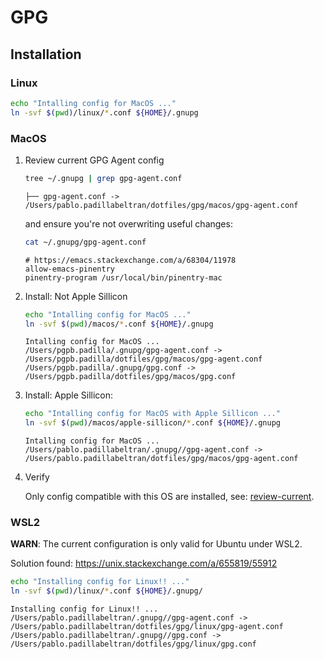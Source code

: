 #+PROPERTY: header-args:bash :results verbatim

* GPG

** Installation

*** Linux

    #+begin_src bash
    echo "Intalling config for MacOS ..."
    ln -svf $(pwd)/linux/*.conf ${HOME}/.gnupg
    #+end_src



*** MacOS
    :PROPERTIES:
    :CUSTOM_ID: macos-gpg-config
    :END:

**** Review current GPG Agent config

     <<review-current>>
    
     #+begin_src bash
       tree ~/.gnupg | grep gpg-agent.conf
     #+end_src
   
       #+RESULTS:
       : ├── gpg-agent.conf -> /Users/pablo.padillabeltran/dotfiles/gpg/macos/gpg-agent.conf

     and ensure you're not overwriting useful changes:

     #+begin_src bash
       cat ~/.gnupg/gpg-agent.conf
     #+end_src

       #+RESULTS:
       : # https://emacs.stackexchange.com/a/68304/11978
       : allow-emacs-pinentry
       : pinentry-program /usr/local/bin/pinentry-mac
   

**** Install: Not Apple Sillicon
   
     #+begin_src bash
       echo "Intalling config for MacOS ..."
       ln -svf $(pwd)/macos/*.conf ${HOME}/.gnupg
     #+end_src

     #+RESULTS:
     : Intalling config for MacOS ...
     : /Users/pgpb.padilla/.gnupg/gpg-agent.conf -> /Users/pgpb.padilla/dotfiles/gpg/macos/gpg-agent.conf
     : /Users/pgpb.padilla/.gnupg/gpg.conf -> /Users/pgpb.padilla/dotfiles/gpg/macos/gpg.conf


**** Install: Apple Sillicon:

       #+begin_src bash
         echo "Intalling config for MacOS with Apple Sillicon ..."
         ln -svf $(pwd)/macos/apple-sillicon/*.conf ${HOME}/.gnupg
       #+end_src
   
       #+RESULTS:
       : Intalling config for MacOS ...
       : /Users/pablo.padillabeltran/.gnupg//gpg-agent.conf -> /Users/pablo.padillabeltran/dotfiles/gpg/macos/gpg-agent.conf
   

**** Verify

     Only config compatible with this OS are installed, see:
     [[review-current]].

   

*** WSL2

    *WARN*: The current configuration is only valid for Ubuntu under
    WSL2. 

    Solution found: https://unix.stackexchange.com/a/655819/55912

    #+begin_src bash :results verbatim
      echo "Installing config for Linux!! ..."
      ln -svf $(pwd)/linux/*.conf ${HOME}/.gnupg/
    #+end_src

    #+RESULTS:
    : Installing config for Linux!! ...
    : /Users/pablo.padillabeltran/.gnupg//gpg-agent.conf -> /Users/pablo.padillabeltran/dotfiles/gpg/linux/gpg-agent.conf
    : /Users/pablo.padillabeltran/.gnupg//gpg.conf -> /Users/pablo.padillabeltran/dotfiles/gpg/linux/gpg.conf

